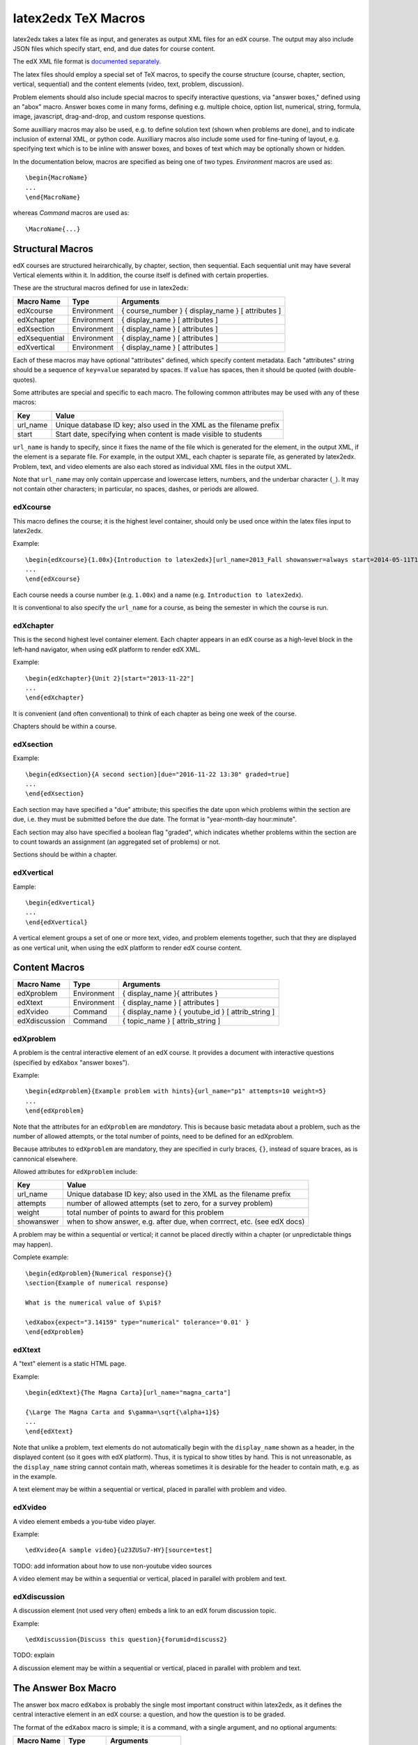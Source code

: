 latex2edx TeX Macros
====================

latex2edx takes a latex file as input, and generates as output XML
files for an edX course.  The output may also include JSON files which
specify start, end, and due dates for course content.

The edX XML file format is `documented separately <http://edx.readthedocs.org/en/latest/course_data_formats/course_xml.html>`_.

The latex files should employ a special set of TeX macros, to specify
the course structure (course, chapter, section, vertical, sequential)
and the content elements (video, text, problem, discussion).  

Problem elements should also include special macros to specify
interactive questions, via "answer boxes," defined using an "abox"
macro.  Answer boxes come in many forms, defining e.g. multiple
choice, option list, numerical, string, formula, image, javascript,
drag-and-drop, and custom response questions.

Some auxilliary macros may also be used, e.g. to define solution text
(shown when problems are done), and to indicate inclusion of external
XML, or python code.  Auxilliary macros also include some used for
fine-tuning of layout, e.g. specifying text which is to be inline with
answer boxes, and boxes of text which may be optionally shown or
hidden.

In the documentation below, macros are specified as being one of two
types.  *Environment* macros are used as::

  \begin{MacroName}
  ...
  \end{MacroName}

whereas *Command* macros are used as::

  \MacroName{...}

Structural Macros
-----------------

edX courses are structured heirarchically, by chapter, section, then
sequential.  Each sequential unit may have several Vertical elements
within it.  In addition, the course itself is defined with certain properties.

.. image:: images/course-structure-labeled.png

These are the structural macros defined for use in latex2edx:

============= =========== ============================================================
Macro Name    Type        Arguments
============= =========== ============================================================
edXcourse     Environment { course_number } { display_name } [ attributes ]
edXchapter    Environment { display_name } [ attributes ]
edXsection    Environment { display_name } [ attributes ]
edXsequential Environment { display_name } [ attributes ]
edXvertical   Environment { display_name } [ attributes ]
============= =========== ============================================================

Each of these macros may have optional "attributes" defined, which
specify content metadata.  Each "attributes" string should be a
sequence of ``key=value`` separated by spaces.  If ``value`` has
spaces, then it should be quoted (with double-quotes).

Some attributes are special and specific to each macro.  The following
common attributes may be used with any of these macros:

======== =========================================================================
Key      Value
======== =========================================================================
url_name Unique database ID key; also used in the XML as the filename prefix
start    Start date, specifying when content is made visible to students
======== =========================================================================

``url_name`` is handy to specify, since it fixes the name of the file
which is generated for the element, in the output XML, if the element is a
separate file.  For example, in the output XML, each chapter is
separate file, as generated by latex2edx.  Problem, text, and video
elements are also each stored as individual XML files in the
output XML.

Note that ``url_name`` may only contain uppercase and lowercase
letters, numbers, and the underbar character (``_``).  It may not
contain other characters; in particular, no spaces, dashes, or periods
are allowed.

edXcourse
^^^^^^^^^

This macro defines the course; it is the highest level container,
should only be used once within the latex files input to latex2edx.

Example::

    \begin{edXcourse}{1.00x}{Introduction to latex2edx}[url_name=2013_Fall showanswer=always start=2014-05-11T12:00]
    ...
    \end{edXcourse}

Each course needs a course number (e.g. ``1.00x``) and a name (e.g. ``Introduction to latex2edx``).

It is conventional to also specify the ``url_name`` for a course, as
being the semester in which the course is run.

edXchapter
^^^^^^^^^^

This is the second highest level container element.  Each chapter
appears in an edX course as a high-level block in the left-hand
navigator, when using edX platform to render edX XML.

Example::

    \begin{edXchapter}{Unit 2}[start="2013-11-22"]
    ...
    \end{edXchapter}

It is convenient (and often conventional) to think of each chapter as
being one week of the course.

Chapters should be within a course.

edXsection
^^^^^^^^^^

Example::

    \begin{edXsection}{A second section}[due="2016-11-22 13:30" graded=true]
    ...
    \end{edXsection}

Each section may have specified a "due" attribute; this specifies the
date upon which problems within the section are due, i.e. they must be
submitted before the due date.  The format is "year-month-day
hour:minute".  

Each section may also have specified a boolean flag "graded", which
indicates whether problems within the section are to count towards an
assignment (an aggregated set of problems) or not.

Sections should be within a chapter.

edXvertical
^^^^^^^^^^^

Eample::

    \begin{edXvertical}
    ...
    \end{edXvertical}

A vertical element groups a set of one or more text, video, and
problem elements together, such that they are displayed as one
vertical unit, when using the edX platform to render edX course
content.

Content Macros
--------------

============= =========== ============================================================
Macro Name    Type        Arguments
============= =========== ============================================================
edXproblem    Environment { display_name }{ attributes }
edXtext       Environment { display_name } [ attributes ]
edXvideo      Command     { display_name } { youtube_id } [ attrib_string ] 
edXdiscussion Command     { topic_name } [ attrib_string ] 
============= =========== ============================================================

edXproblem
^^^^^^^^^^

A problem is the central interactive element of an edX course.  It
provides a document with interactive questions (specified by
``edXabox`` "answer boxes").  

Example::

    \begin{edXproblem}{Example problem with hints}{url_name="p1" attempts=10 weight=5}
    ...
    \end{edXproblem}

Note that the attributes for an ``edXproblem`` are *mandatory*.
This is because basic metadata about a problem, such as the number of
allowed attempts, or the total number of points, need to be defined
for an edXproblem.  

Because attributes to ``edXproblem`` are mandatory, they are specified
in curly braces, ``{}``, instead of square braces, as is cannonical
elsewhere.

Allowed attributes for ``edXproblem`` include:

========== =========================================================================
Key        Value
========== =========================================================================
url_name   Unique database ID key; also used in the XML as the filename prefix
attempts   number of allowed attempts (set to zero, for a survey problem)
weight     total number of points to award for this problem
showanswer when to show answer, e.g. after due, when corrrect, etc. (see edX docs)
========== =========================================================================

A problem may be within a sequential or vertical; it cannot be placed
directly within a chapter (or unpredictable things may happen).

Complete example::

  \begin{edXproblem}{Numerical response}{}
  \section{Example of numerical response}  
  
  What is the numerical value of $\pi$?
  
  \edXabox{expect="3.14159" type="numerical" tolerance='0.01' }
  \end{edXproblem}


edXtext
^^^^^^^

A "text" element is a static HTML page.

Example::

    \begin{edXtext}{The Magna Carta}[url_name="magna_carta"]

    {\Large The Magna Carta and $\gamma=\sqrt{\alpha+1}$}
    ...
    \end{edXtext}

Note that unlike a problem, text elements do not automatically begin
with the ``display_name`` shown as a header, in the displayed
content (so it goes with edX platform).  Thus, it is typical to show
titles by hand.  This is not unreasonable, as the ``display_name``
string cannot contain math, whereas sometimes it is desirable for the
header to contain math, e.g. as in the example.

A text element may be within a sequential or vertical, placed in
parallel with problem and video.

edXvideo
^^^^^^^^

A video element embeds a you-tube video player.

Example::

    \edXvideo{A sample video}{u23ZUSu7-HY}[source=test]

| TODO: add information about how to use non-youtube video sources

A video element may be within a sequential or vertical, placed in
parallel with problem and text.

edXdiscussion
^^^^^^^^^^^^^

A discussion element (not used very often) embeds a link to an edX
forum discussion topic.  

Example::

    \edXdiscussion{Discuss this question}{forumid=discuss2}

| TODO: explain

A discussion element may be within a sequential or vertical, placed in
parallel with problem and text.

The Answer Box Macro
--------------------

The answer box macro ``edXabox`` is probably the single most important construct
within latex2edx, as it defines the central interactive element in an
edX course: a question, and how the question is to be graded.

The format of the ``edXabox`` macro is simple; it is a command, with a
single argument, and no optional arguments:

============= =========== ============================================================
Macro Name    Type        Arguments
============= =========== ============================================================
edXabox       Command     { arguments_string }
============= =========== ============================================================

``arguments_string`` is a space delimited set of ``key=value``
definitions.  The most important key is ``type``, which specifies the
type of answer box:

============= =========== ============================================================
Key           Value       Description
============= =========== ============================================================
type          option      Option response question
              string      String response question
	      multichoice Multiple choice input question
	      numerical   Numerical response question
	      formula     Formula response question
              custom      Custom response question
	      jsinput     Javascript input response question
	      image       Image response question
============= =========== ============================================================

Each of these problem types is `documented by edX
<http://edx.readthedocs.org/en/latest/course_data_formats/course_xml.html>`_;
here, specific issues relating to latex2edx are documented.

Option response problem
^^^^^^^^^^^^^^^^^^^^^^^

Option response provides a menu of choices:

.. image:: images/option-response.png

These are specified by the following key, value pairs:

============= ========================================================================
Key           Description of value
============= ========================================================================
options       comma delimited set of double-quoted strings
expect        the "correct" answer: one of the double-quoted option strings
inline        1: display input box inline (default is not inline, i.e. block display)
============= ========================================================================

Example input::

  \edXabox{type="option" expect="int" options="noneType","int","float"}

Output XML::

  <optionresponse>
    <optioninput options="('noneType','int','float')" correct="int"/>
  </optionresponse>


String response problem
^^^^^^^^^^^^^^^^^^^^^^^

String response questions ask for text input:

.. image:: images/string-response.png

These are specified by the following key, value pairs:

============= ========================================================================
Key           Description of value
============= ========================================================================
options       "ci": case-insensitive grading, "regexp": expect is a regular expression
expect        a string giving the "correct" answer
size          width of the input box displayed
inline        1: display input box inline (default is not inline, i.e. block display)
============= ========================================================================

Example input::

  \edXabox{type="string" expect="Michigan" size="20" options="ci regexp"}

Output XML::

  <stringresponse answer="Michigan" type="ci regexp">
    <textline size="20"/>
  </stringresponse>


Numerical response problem
^^^^^^^^^^^^^^^^^^^^^^^^^^

Numerical response questions ask for a number, and are graded with a
specified input value tolerance:

.. image:: images/numerical-response.png

These are specified by the following key, value pairs:

============= ========================================================================
Key           Description of value
============= ========================================================================
tolerance     tolerance for accepting answer, as percentage or as absolute number
expect        a double-quoted string giving the numerically "correct" answer
size          width of the input box displayed
inline        1: display input box inline (default is not inline, i.e. block display)
============= ========================================================================

Example input::

    \edXabox{expect="3.14159" type="numerical" tolerance="0.01" inline=1}

Output XML::

  <numericalresponse inline="1" answer="3.14159">
    <textline inline="1">
      <responseparam type="tolerance" default="0.01"/>
    </textline>
  </numericalresponse>


Formula response problem
^^^^^^^^^^^^^^^^^^^^^^^^

Formula response questions ask for a symbolic math formula as input.
The formula is graded using random numerical sampling.  Only a
pre-specified set of variables is allowed.  The instructor must
specify the allowed varaiables, the numerical sampling ranges for each
variable, and the number of random samples to take.

.. image:: images/numerical-response.png

These are specified by the following key, value pairs:

============= ========================================================================
Key           Description of value
============= ========================================================================
expect        a double-quoted string giving the "correct" answer
samples       a double-quoted string specifying variables and sampling ranges
math          1: display mathjax rendering of formula below the input box
tolerance     tolerance to use in testing numerical samples for equality
size          width of the input box displayed
inline        1: display input box inline (default is not inline, i.e. block display)
feqin         1: use formulaequationinput instead of textline
============= ========================================================================

The ``samples`` attribute is a string which should have this format::

    <variables>@<lower_bounds>:<upper_bound>#<num_samples

where:

        * variables    - a set of variables that are allowed as student input
        * lower_bounds - for every variable defined in variables, a lower
                         bound on the numerical tests to use for that variable
        * upper_bounds - for every variable defined in variables, an upper
                         bound on the numerical tests to use for that variable

If ``feqin`` is set, then a more sophisticated input element is used
(rather than a simple text input line).  This "formulaequation input"
element uses the server to provide somewhat real-time syntax checking
of the input string, so that the student is told whether the input is
syntatically legal or not, up to the current point of input.  

The formulaequation input method has advantages and disadvantages.  

Advantages include the fact that feedback is given freely, without
having to consume a problem "check".

Disadvantages include the fact that the feedback is slow (it needs a
round-trip to the server); also, partially entered equations are
marked as syntatically incorrect, and partial input is not displayed.

Example input::

  \edXabox{expect="(-b + sqrt(b^2-4*a*c))/(2*a)" type="formula"
    samples="a,b,c@1,16,1:3,20,3#50" size="60" tolerance='0.01' inline='1'
    math="1" feqin="1" }%

Output XML::

  <formularesponse inline="1" type="cs" samples="a,b,c@1,16,1:3,20,3#50" answer="(-b + sqrt(b^2-4*a*c))/(2*a)">
    <formulaequationinput size="60" inline="1" math="1">
      <responseparam type="tolerance" default="0.01"/>
    </formulaequationinput>
  </formularesponse>


Multiple choice problem
^^^^^^^^^^^^^^^^^^^^^^^

A multiple choice problem presents a list of choices for the student,
and asks the student to select one or more of the choices.

.. image:: images/multiplechoice-response.png

These are specified by the following key, value pairs:

============= ========================================================================
Key           Description of value
============= ========================================================================
expect        a double-quoted string giving the "correct" answer, or a list of such
options       a comma-delimited list of double-quoted strings
============= ========================================================================

If the value for ``expect`` is a single double-quoted string, then the
question is a single-choice problem.

If the value for ``expect`` is a comma-delimited list of more than one
double-quoted string, then the question is a multiple-choice problem.

Example input::

  \edXabox{type="multichoice" 
    expect="Python","C++"
    options="Cobol","Pascal","Python","C++","Clu","Forth"
   }

Output XML::

    <choiceresponse>
      <checkboxgroup direction="vertical">
        <choice correct="false" name="1">
          <text> Cobol</text>
        </choice>
        <choice correct="false" name="2">
          <text> Pascal</text>
        </choice>
        <choice correct="true" name="3">
          <text> Python</text>
        </choice>
        <choice correct="true" name="4">
          <text> C++</text>
        </choice>
        <choice correct="false" name="5">
          <text> Clu</text>
        </choice>
        <choice correct="false" name="6">
          <text> Forth</text>
        </choice>
      </checkboxgroup>
    </choiceresponse>


Custom response problem
^^^^^^^^^^^^^^^^^^^^^^^

Custom response problems accept text input (which may be formulas, or
other kind of strings), and grades the input using a custom python
script.  This is a very sophisticated and powerful means of evaluating
student responses, because it can test one or more inputs for various
properties.  

.. image:: images/custom-response.png

For example, a custom response problem can ask students to enter two
numbers which sum to 10.  Or it could ask students to enter the
specification for an electrical circuit with a certain desired
property.  Or it could ask students to enter a musical phrase with a
certain deisred motif.

The response can then be evaluated by testing for the property; this
allows the student's response to include answers outside of the
explicit examples constructed by the instructor.

Custom response problems are specified by the following key, value pairs:

============= ========================================================================
Key           Description of value
============= ========================================================================
expect        a double-quoted string giving the "correct" answer, when appropriate
cfn           name of the python function to use as the "check" function
prompts       comma-delimited list of double-quoted strings specifying prompts
answers       comma-delimited list of double-quoted strings specifying answers
options       a comma-delimited list of double-quoted strings
math          1: display mathjax rendering of formula below the input box
size          width of the input box displayed
inline        1: display input box inline (default is not inline, i.e. block display)
============= ========================================================================

``prompts`` and ``answers`` are only used in multiple-input-box
problems.  When used, the number of input boxes corresponds to the
number of prompts (and should be equal to the number of answers).  

A custom response problem requires a python script, which checks the
answer for correctness.  This python script may be specified in an
``edXscript`` environment, as illustrated in this example:

Example input::
    
    \begin{edXscript}
    
    def sumtest(expect,ans):
        try:
            (a1,a2) = map(float,ans)
            return (a1+a2)==10
        except Exception as err:
            return {'ok': False, 'msg': 'Sorry, cannot evaluate your input ' + str(ans)}
    
    \end{edXscript}
    
    \edXabox{expect=""
      type="custom"
      answers="1,9"
      prompts="x = ","y = "
      cfn="sumtest"
      inline="1" 
    }

Output XML::

    <script type="text/python" system_path="python_lib">
    
    def sumtest(expect,ans):
        try:
            (a1,a2) = map(float,ans)
            return (a1+a2)==10
        except Exception as err:
            return {'ok': False, 'msg': 'Sorry, cannot evaluate your input ' + str(ans)}
    
    </script>
    
    <customresponse cfn="sumtest" inline="1" expect="">
      <p style="display:inline">x =<textline correct_answer="1" inline="1"/></p>
      <br/>
      <p style="display:inline">y =<textline correct_answer="9" inline="1"/></p>
    </customresponse>

| Add more about the python check function

| Add more examples

Javascript response problem
^^^^^^^^^^^^^^^^^^^^^^^^^^^

Javascript input (``jsinput``) problems are perhaps the most
sophisticated assessment problem type available within the edX
problem.  They combine the use of javascript (executed in the user's
browser) to provide a nearly arbitrary user input experience, with
python grading (executed on the edX-platform server) to evaluate
correctness of the response.

This is a powerful way to allow graphical input to be graded. For
example, javascript widgets like sliders and graphs can be used as
input.  Or the input could be hot spots embedded within a
three-dimensional WebGL rendered multiplayer game.  

.. image:: images/jsinput-response.png

For details about this problem type, see `the jsinput documentation by
edX <http://ca.readthedocs.org/en/latest/exercises_tools/custom_javascript.html>`_.

Javascript input response problems are specified by all the usual key,
value pairs for custom response problems, and in addition several
needed to specify the javascript interface:

============= ========================================================================
Key           Description of value
============= ========================================================================
expect        a double-quoted string giving the "correct" answer, when appropriate
cfn           name of the python function to use as the "check" function
options       a comma-delimited list of double-quoted strings
width         width of the iframe window used for display of the problem
height        height of the iframe window used for display of the problem
gradefn       name of the javascript function used to get the grading input
get_statefn   name of the javascript function used to get the js problem state
set_statefn   name of the javascript function used to set the js problem state
html_file     name of the HTML file with the javascript, to be displayed in the iframe
============= ========================================================================

Example input (suppressing the python function)::

    \edXabox{expect="" type="jsinput" cfn="check_find_dep" 
      width="650"
      height="555"
      gradefn="getinput"
      get_statefn="getstate"
      set_statefn="setstate"
      html_file="/static/html/ps3plot_btran1.html"
    }

Output XML::

    <customresponse cfn="test_findep" expect="">
      <jsinput width="650" height="555" gradefn="getinput" get_statefn="getstate" set_statefn="setstate" html_file="/static/html/ps3plot_btran1.html"/>
    </customresponse>


Auxilliary Macros
-----------------

latex2edx also provides a number of important macros which are not
structural, main content elements, or answer boxes.  These auxilliary
macros allow specification of solutions and definition of scripts,
among other things.

Here is a list of the auxilliary macros:

============= =========== ============================================================
Macro Name    Type        Arguments
============= =========== ============================================================
edXsolution   Environment None
edXscript     Environment None
edXshowhide   Environment { id }{ description }
edXgitlink    Command     { git_url_root } { Label }
edXinline     Command     { text }
edXdndtex     Command     [attributes]{ filename }
edXinclude    Command     { filename }
edXincludepy  Command     { filename }
edXaskta      Command     { arguments }
edXbr         Command     None
============= =========== ============================================================

edXsolution
^^^^^^^^^^^

Example::

    \begin{edXsolution}
    
    For the stretched states the formula is unnecessary: all the angular momenta are
    then aligned with each other and their magnetic moments just add. 
    
    \end{edXsolution}


edXscript
^^^^^^^^^

This defines a python script.  The syntax of the python script will be
checked by latex2edx.  If there is a syntax error, then latex2edx will
abort compilation.

Python scripts can be used within problems for randomization.  The
python script is executed once before the problem is displayed, with
text preceeded by a dollar sign being substituted with values defined
in the global scope of the python script.  

Functions defined in the python script can then be called later, when
evaluating student responses, e.g. using custom and jsinput response
answer boxes.

Example::

    \begin{edXscript}
    
    def sumtest(expect,ans):
        try:
            (a1,a2) = map(float,ans)
            return (a1+a2)==10
        except Exception as err:
            return {'ok': False, 'msg': 'Sorry, cannot evaluate your input ' + str(ans)}
    
    \end{edXscript}
    

edXdndtex
^^^^^^^^^

This macro causes the specified latex2dnd tex file to be included at the point
where the macro is located.  The tex file will automatically be compiled, using
latex2dnd (https://github.com/mitocw/latex2dnd), to generate the XML and images
needed for the drag-and-drop problem.

Allowed attributes for ``edXdndtex`` include:

========== =========================================================================
Key        Value
========== =========================================================================
resolution number giving DPI at which images should be generated
can_reuse  (default False): set to True to allow labels to be reused in DND problem

If the dnd XML file does not yet exist, or has an older modification time than the 
tex file, then latex2dnd will be run.  Otherwise, it will not be re-run.

Note that this means if you change an attribute, the XML and image files may not
be re-generated.  To force recompilation, delete the dnd XML file.

Example::

    \edXdnd[resolution=300 can_reuse=True]{dnd/quadratic.tex}


edXinclude
^^^^^^^^^^

This macro causes the specified XML file to be included at the point
where the macro is located.  This is useful for including
drag-and-drop problems, e.g. created using `latex2dnd <https://github.com/mitocw/latex2dnd>`_.

Example::

    \edXinclude{XML/ps3_p2f3_dnd.xml}


edXincludepy
^^^^^^^^^^^^

This macro causes the specified python script to be imported.  The
syntax of the imported python script is checked, just as is done for `\edXscript`.

Example::

  \edXincludepy{python_lib/sympy_check.py}


edXinline
^^^^^^^^^

This forces the text in the argument to be placed inline with the subsequent
answer box.

Example::

    \begin{itemize}
    \item \edXinline{\tt 3~~~}   \edXabox{expect="int" options="noneType","int","float" type="option" inline="1"}
    \item \edXinline{\tt 5.2~~~} \edXabox{expect="float" options="noneType","int","float" type="option" inline="1"}
    \end{itemize}


edXbr
^^^^^

Forces insert of a one-line break.

Example::

   \edXbr{}


edXaskta
^^^^^^^^

Inserts an "Ask TA!" button, which, when clicked, brings up a
"mailto:" window.  The mail is addressed to the TA's specified by the
macro, and the subject specifies the name of the problem in which the
button is located.  The body of the message is also pre-populated with
a direct link to the problem.

This command should be used once near the top of the latex file, to
setup the names of the TA's to whom to send the email, e.g.::

  \edXaskta{settings=1 to=course_TAs@mit.edu cc=instructor@mit.edu}

Put this, for example, inside an edXtext environment.  This form of
the macro does not produce a button.

Locate the actual AskTA! buttons using this syntax::

  \edXaskta{}

typically right before ``\end{edXproblem}``.


edXgitlink
^^^^^^^^^^

Use this macro to place a piece of text hyperlinked to the specific
source line in the latex source file.  This works assuming your latex
source is located on a website.  For example, if the source tex is
stored on github, then use something like this example::

  \def\giturl{https://github.com/mitocw/content-mit-latex2edx-demo/blob/master/src}
  \edXgitlink{\giturl}{Source TeX}

